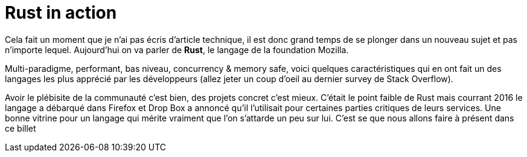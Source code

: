 = Rust in action
:hp-image: rust.png
:published_at: 2017-05-19
:hp-tags: Rust

Cela fait un moment que je n'ai pas écris d'article technique, il est donc grand temps de se plonger dans un nouveau sujet et pas n'importe lequel. Aujourd'hui on va parler de *Rust*, le langage de la foundation Mozilla. 

Multi-paradigme, performant, bas niveau, concurrency & memory safe, voici quelques caractéristiques qui en ont fait un des langages les plus apprécié par les développeurs (allez jeter un coup d'oeil au dernier survey de Stack Overflow).

Avoir le plébisite de la communauté c'est bien, des projets concret c'est mieux. C'était le point faible de Rust mais courrant 2016 le langage a débarqué dans Firefox et Drop Box a annoncé qu'il l'utilisait pour certaines parties critiques de leurs services. Une bonne vitrine pour un langage qui mérite vraiment que l'on s'attarde un peu sur lui. C'est se que nous allons faire à présent dans ce billet

